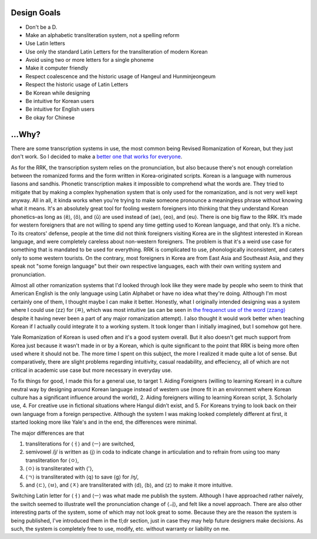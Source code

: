 Design Goals
============

-  Don't be a D.
-  Make an alphabetic transliteration system, not a spelling reform
-  Use Latin letters
-  Use only the standard Latin Letters for the transliteration of modern
   Korean
-  Avoid using two or more letters for a single phoneme
-  Make it computer friendly
-  Respect coalescence and the historic usage of Hangeul and
   Hunminjeongeum
-  Respect the historic usage of Latin Letters
-  Be Korean while designing
-  Be intuitive for Korean users
-  Be intuitive for English users
-  Be okay for Chinese

...Why?
=======

There are some transcription systems in use, the most common being
Revised Romanization of Korean, but they just don't work. So I decided
to make a `better one that works for
everyone <https://xkcd.com/927/>`__.

As for the RRK, the transcription system relies on the pronunciation,
but also because there's not enough correlation between the romanized
forms and the form written in Korea-originated scripts. Korean is a
language with numerous liasons and sandhis. Phonetic transcription makes
it impossible to comprehend what the words are. They tried to mitigate
that by making a complex hyphenation system that is only used for the
romanization, and is not very well kept anyway. All in all, it kinda
works when you're trying to make someone pronounce a meaningless phrase
without knowing what it means. It's an absolutely great tool for fooling
western foreigners into thinking that they understand Korean
phonetics–as long as ⟨ĕ⟩, ⟨ŏ⟩, and ⟨ŭ⟩ are used instead of ⟨ae⟩, ⟨eo⟩,
and ⟨eu⟩. There is one big flaw to the RRK. It’s made for western
foreigners that are not willing to spend any time getting used to Korean
language, and that only. It’s a niche. To its creators' defense, people
at the time did not think foreigners visiting Korea are in the slightest
interested in Korean language, and were completely careless about
non-western foreigners. The problem is that it's a weird use case for
something that is mandated to be used for everything. RRK is complicated
to use, phonologically inconsistent, and caters only to some western
tourists. On the contrary, most foreigners in Korea are from East Asia
and Southeast Asia, and they speak not "some foreign language" but their
own respective languages, each with their own writing system and
pronunciation.

Almost all other romanization systems that I'd looked through look like
they were made by people who seem to think that American English is the
only language using Latin Alphabet or have no idea what they're doing.
Although I'm most certainly one of them, I thought maybe I can make it
better. Honestly, what I originally intended designing was a system
where I could use ⟨zz⟩ for ⟨ㅉ⟩, which was most intuitive (as can be
seen in `the frequenct use of the word
⟨zzang⟩ <https://www.google.com/search?q=zzang>`__ despite it having
never been a part of any major romanization attempt). I also thought it
would work better when teaching Korean if I actually could integrate it
to a working system. It took longer than I initially imagined, but I
somehow got here.

Yale Romanization of Korean is used often and it's a good system
overall. But it also doesn't get much support from Korea just because it
wasn't made in or by a Korean, which is quite significant to the point
that RRK is being more often used where it should not be. The more time
I spent on this subject, the more I realized it made quite a lot of
sense. But comparatively, there are slight problems regarding
intuitivity, casual readability, and effeciency, all of which are not
critical in academic use case but more necessary in everyday use.

To fix things for good, I made this for a general use, to target 1.
Aiding Foreigners (willing to learning Korean) in a culture neutral way
by designing around Korean language instead of western use (more fit in
an environment where Korean culture has a significant influence around
the world), 2. Aiding foreigners willing to learning Korean script, 3.
Scholarly use, 4. For creative use in fictional situations where Hangul
didn’t exist, and 5. For Koreans trying to look back on their own
language from a foreign perspective. Although the system I was making
looked completely different at first, it started looking more like
Yale's and in the end, the differences were minimal.

The major differences are that

1. transliterations for ⟨ㅓ⟩ and ⟨ㅡ⟩ are switched,
2. semivowel /j/ is written as ⟨j⟩ in coda to indicate change in
   articulation and to refrain from using too many transliteration for
   ⟨ㅇ⟩,
3. ⟨ㅇ⟩ is transliterated with ⟨'⟩,
4. ⟨ㄱ⟩ is transliterated with ⟨q⟩ to save ⟨g⟩ for /ŋ/,
5. and ⟨ㄷ⟩, ⟨ㅂ⟩, and ⟨ㅈ⟩ are transliterated with ⟨d⟩, ⟨b⟩, and ⟨z⟩ to
   make it more intuitive.

Switching Latin letter for ⟨ㅓ⟩ and ⟨ㅡ⟩ was what made me publish the
system. Although I have approached rather naïvely, the switch seemed to
illustrate well the pronunciation change of ⟨ㅢ⟩, and felt like a novel
approach. There are also other interesting parts of the system, some of
which may not look great to some. Because they are the reason the system
is being published, I've introduced them in the tl;dr section, just in
case they may help future designers make decisions. As such, the system
is completely free to use, modify, etc. without warranty or liability on
me.
